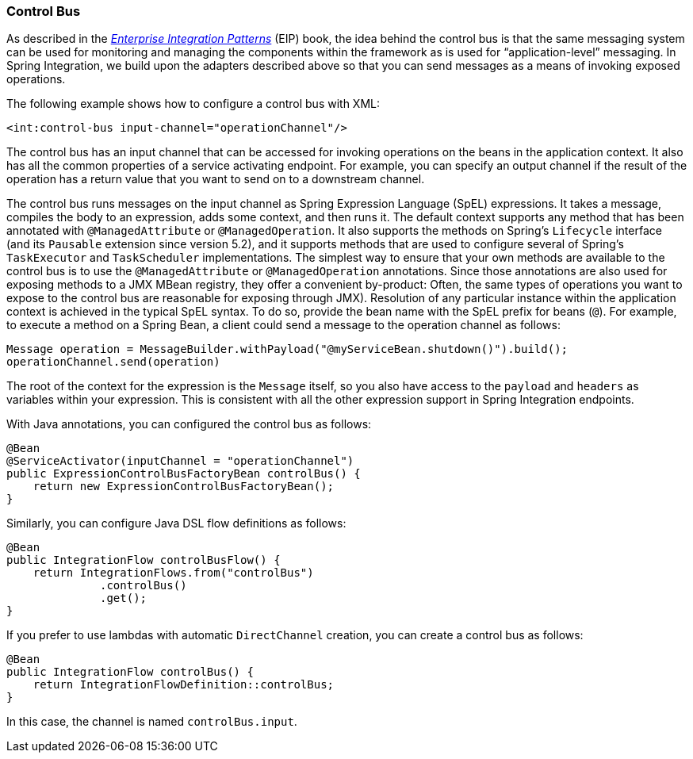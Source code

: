 [[control-bus]]
=== Control Bus

As described in the https://www.enterpriseintegrationpatterns.com/[_Enterprise Integration Patterns_] (EIP) book, the idea behind the control bus is that the same messaging system can be used for monitoring and managing the components within the framework as is used for "`application-level`" messaging.
In Spring Integration, we build upon the adapters described above so that you can send messages as a means of invoking exposed operations.

The following example shows how to configure a control bus with XML:

====
[source,xml]
----
<int:control-bus input-channel="operationChannel"/>
----
====

The control bus has an input channel that can be accessed for invoking operations on the beans in the application context.
It also has all the common properties of a service activating endpoint.
For example, you can specify an output channel if the result of the operation has a return value that you want to send on to a downstream channel.

The control bus runs messages on the input channel as Spring Expression Language (SpEL) expressions.
It takes a message, compiles the body to an expression, adds some context, and then runs it.
The default context supports any method that has been annotated with `@ManagedAttribute` or `@ManagedOperation`.
It also supports the methods on Spring's `Lifecycle` interface (and its `Pausable` extension since version 5.2), and it supports methods that are used to configure several of Spring's `TaskExecutor` and `TaskScheduler` implementations.
The simplest way to ensure that your own methods are available to the control bus is to use the `@ManagedAttribute` or `@ManagedOperation` annotations.
Since those annotations are also used for exposing methods to a JMX MBean registry, they offer a convenient by-product: Often, the same types of operations you want to expose to the control bus are reasonable for exposing through JMX).
Resolution of any particular instance within the application context is achieved in the typical SpEL syntax.
To do so, provide the bean name with the SpEL prefix for beans (`@`).
For example, to execute a method on a Spring Bean, a client could send a message to the operation channel as follows:

====
[source,java]
----
Message operation = MessageBuilder.withPayload("@myServiceBean.shutdown()").build();
operationChannel.send(operation)
----
====

The root of the context for the expression is the `Message` itself, so you also have access to the `payload` and `headers` as variables within your expression.
This is consistent with all the other expression support in Spring Integration endpoints.

With Java annotations, you can configured the control bus as follows:

====
[source,java]
----
@Bean
@ServiceActivator(inputChannel = "operationChannel")
public ExpressionControlBusFactoryBean controlBus() {
    return new ExpressionControlBusFactoryBean();
}
----
====

Similarly, you can configure Java DSL flow definitions as follows:

====
[source,java]
----
@Bean
public IntegrationFlow controlBusFlow() {
    return IntegrationFlows.from("controlBus")
              .controlBus()
              .get();
}
----
====

If you prefer to use lambdas with automatic `DirectChannel` creation, you can create a control bus as follows:

====
[source,java]
----
@Bean
public IntegrationFlow controlBus() {
    return IntegrationFlowDefinition::controlBus;
}
----
====

In this case, the channel is named `controlBus.input`.
